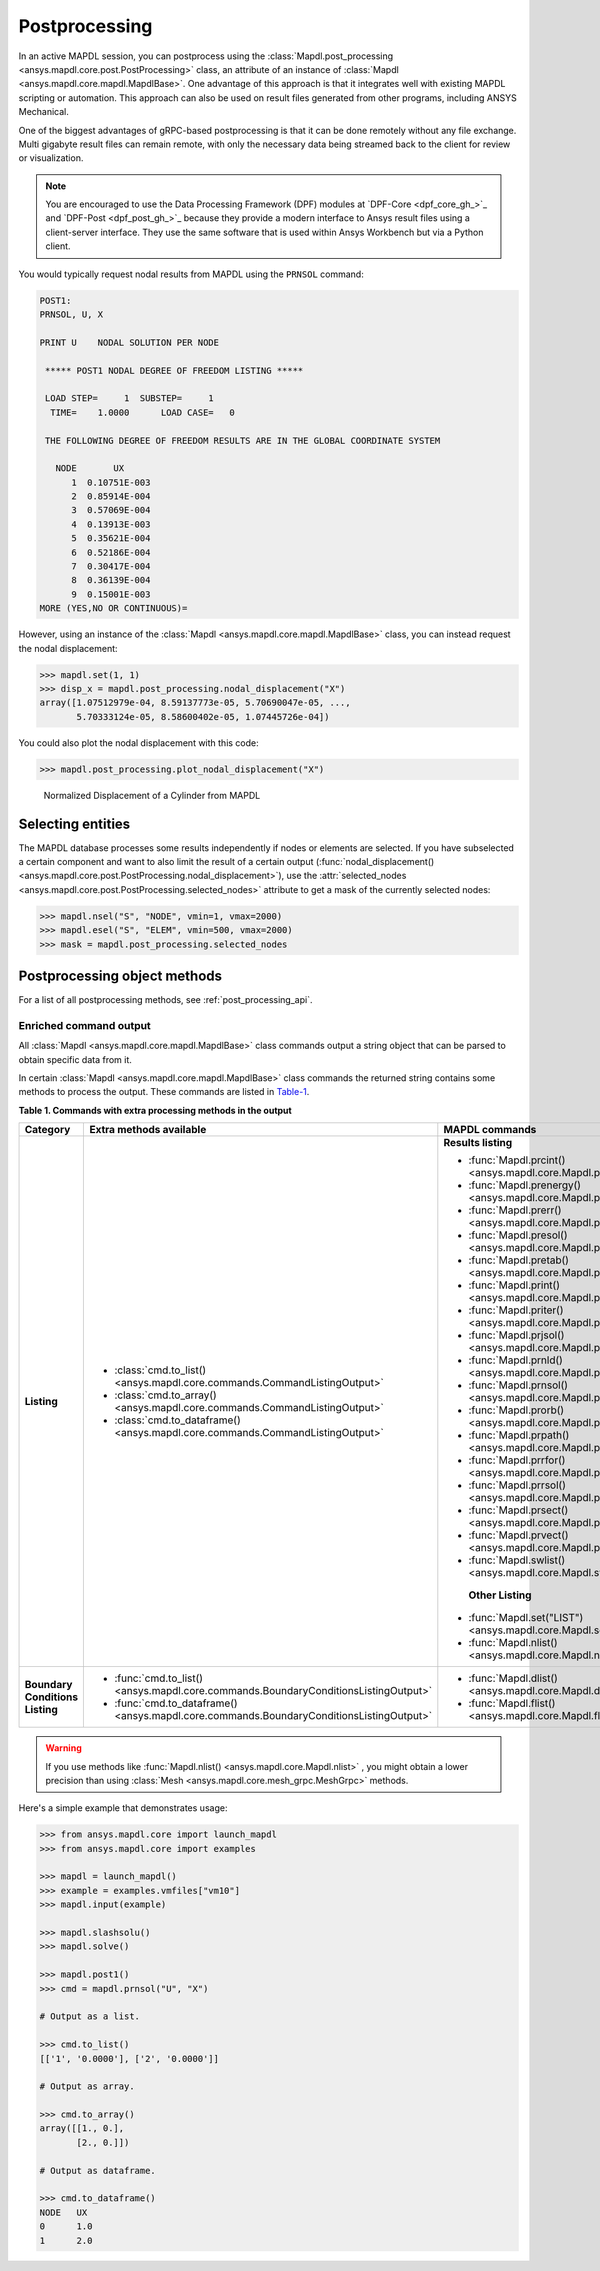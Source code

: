 .. _user_guide_postprocessing:

Postprocessing
==============
In an active MAPDL session, you can postprocess using the
:class:`Mapdl.post_processing <ansys.mapdl.core.post.PostProcessing>` class,
an attribute of an instance of :class:`Mapdl <ansys.mapdl.core.mapdl.MapdlBase>`. 
One advantage of this approach is that it integrates well with existing MAPDL
scripting or automation. This approach can also be used on result files generated
from other programs, including ANSYS Mechanical.

One of the biggest advantages of gRPC-based postprocessing is
that it can be done remotely without any file exchange. Multi gigabyte
result files can remain remote, with only the necessary data being
streamed back to the client for review or visualization.

.. note::

   You are encouraged to use the Data Processing Framework (DPF)
   modules at `DPF-Core <dpf_core_gh_>`_ and
   `DPF-Post <dpf_post_gh_>`_ because they provide a
   modern interface to Ansys result files using a client-server
   interface. They use the same software that is used within Ansys Workbench
   but via a Python client.


You would typically request nodal results from MAPDL using the
``PRNSOL`` command:

.. code:: output

     POST1:
     PRNSOL, U, X
    
     PRINT U    NODAL SOLUTION PER NODE
    
      ***** POST1 NODAL DEGREE OF FREEDOM LISTING *****                            
     
      LOAD STEP=     1  SUBSTEP=     1                                             
       TIME=    1.0000      LOAD CASE=   0                                         
     
      THE FOLLOWING DEGREE OF FREEDOM RESULTS ARE IN THE GLOBAL COORDINATE SYSTEM  
     
        NODE       UX    
           1  0.10751E-003
           2  0.85914E-004
           3  0.57069E-004
           4  0.13913E-003
           5  0.35621E-004
           6  0.52186E-004
           7  0.30417E-004
           8  0.36139E-004
           9  0.15001E-003
     MORE (YES,NO OR CONTINUOUS)=


However, using an instance of the :class:`Mapdl <ansys.mapdl.core.mapdl.MapdlBase>`
class, you can instead request the nodal displacement:

.. code:: pycon

    >>> mapdl.set(1, 1)
    >>> disp_x = mapdl.post_processing.nodal_displacement("X")
    array([1.07512979e-04, 8.59137773e-05, 5.70690047e-05, ...,
           5.70333124e-05, 8.58600402e-05, 1.07445726e-04])

You could also plot the nodal displacement with this code:

.. code:: pycon

    >>> mapdl.post_processing.plot_nodal_displacement("X")


.. figure:: ../images/post_norm_disp.png
    :width: 300pt

    Normalized Displacement of a Cylinder from MAPDL


Selecting entities
------------------

The MAPDL database processes some results independently if nodes or
elements are selected. If you have subselected a certain component
and want to also limit the result of a certain output
(:func:`nodal_displacement() <ansys.mapdl.core.post.PostProcessing.nodal_displacement>`), 
use the :attr:`selected_nodes <ansys.mapdl.core.post.PostProcessing.selected_nodes>` attribute to get
a mask of the currently selected nodes:

.. code:: pycon

    >>> mapdl.nsel("S", "NODE", vmin=1, vmax=2000)
    >>> mapdl.esel("S", "ELEM", vmin=500, vmax=2000)
    >>> mask = mapdl.post_processing.selected_nodes


Postprocessing object methods
------------------------------
For a list of all postprocessing methods, see
:ref:`post_processing_api`.


Enriched command output
~~~~~~~~~~~~~~~~~~~~~~~
All :class:`Mapdl <ansys.mapdl.core.mapdl.MapdlBase>` class commands output
a string object that can be parsed to obtain specific data from it.

In certain :class:`Mapdl <ansys.mapdl.core.mapdl.MapdlBase>` class commands
the returned string contains some methods to process the output.
These commands are listed in Table-1_.

.. _Table-1:

**Table 1. Commands with extra processing methods in the output**

+----------------+---------------------------------------------------------------------------------------------------+--------------------------------------------------------------------------+
| Category       | Extra methods available                                                                           | MAPDL commands                                                           |
+================+===================================================================================================+==========================================================================+
| **Listing**    | * :class:`cmd.to_list() <ansys.mapdl.core.commands.CommandListingOutput>`                         | **Results listing**                                                      |
|                | * :class:`cmd.to_array() <ansys.mapdl.core.commands.CommandListingOutput>`                        |                                                                          |
|                | * :class:`cmd.to_dataframe() <ansys.mapdl.core.commands.CommandListingOutput>`                    | * :func:`Mapdl.prcint() <ansys.mapdl.core.Mapdl.prcint>`                 |
|                |                                                                                                   | * :func:`Mapdl.prenergy() <ansys.mapdl.core.Mapdl.prenergy>`             |
|                |                                                                                                   | * :func:`Mapdl.prerr() <ansys.mapdl.core.Mapdl.prerr>`                   |
|                |                                                                                                   | * :func:`Mapdl.presol() <ansys.mapdl.core.Mapdl.presol>`                 |
|                |                                                                                                   | * :func:`Mapdl.pretab() <ansys.mapdl.core.Mapdl.pretab>`                 |
|                |                                                                                                   | * :func:`Mapdl.print() <ansys.mapdl.core.Mapdl.print>`                   |
|                |                                                                                                   | * :func:`Mapdl.priter() <ansys.mapdl.core.Mapdl.priter>`                 |
|                |                                                                                                   | * :func:`Mapdl.prjsol() <ansys.mapdl.core.Mapdl.prjsol>`                 |
|                |                                                                                                   | * :func:`Mapdl.prnld() <ansys.mapdl.core.Mapdl.prnld>`                   |
|                |                                                                                                   | * :func:`Mapdl.prnsol() <ansys.mapdl.core.Mapdl.prnsol>`                 |
|                |                                                                                                   | * :func:`Mapdl.prorb() <ansys.mapdl.core.Mapdl.prorb>`                   |
|                |                                                                                                   | * :func:`Mapdl.prpath() <ansys.mapdl.core.Mapdl.prpath>`                 |
|                |                                                                                                   | * :func:`Mapdl.prrfor() <ansys.mapdl.core.Mapdl.prrfor>`                 |
|                |                                                                                                   | * :func:`Mapdl.prrsol() <ansys.mapdl.core.Mapdl.prrsol>`                 |
|                |                                                                                                   | * :func:`Mapdl.prsect() <ansys.mapdl.core.Mapdl.prsect>`                 |
|                |                                                                                                   | * :func:`Mapdl.prvect() <ansys.mapdl.core.Mapdl.prvect>`                 |
|                |                                                                                                   | * :func:`Mapdl.swlist() <ansys.mapdl.core.Mapdl.swlist>`                 |
|                |                                                                                                   |                                                                          |
|                |                                                                                                   |  **Other Listing**                                                       |
|                |                                                                                                   |                                                                          |
|                |                                                                                                   | * :func:`Mapdl.set("LIST") <ansys.mapdl.core.Mapdl.set>`                 |
|                |                                                                                                   | * :func:`Mapdl.nlist() <ansys.mapdl.core.Mapdl.nlist>`                   |
|                |                                                                                                   |                                                                          |
+----------------+---------------------------------------------------------------------------------------------------+--------------------------------------------------------------------------+  
| **Boundary**   | * :func:`cmd.to_list() <ansys.mapdl.core.commands.BoundaryConditionsListingOutput>`               | * :func:`Mapdl.dlist() <ansys.mapdl.core.Mapdl.dlist>`                   |
| **Conditions** | * :func:`cmd.to_dataframe() <ansys.mapdl.core.commands.BoundaryConditionsListingOutput>`          | * :func:`Mapdl.flist() <ansys.mapdl.core.Mapdl.flist>`                   |
| **Listing**    |                                                                                                   |                                                                          |
+----------------+---------------------------------------------------------------------------------------------------+--------------------------------------------------------------------------+

.. warning:: If you use methods like :func:`Mapdl.nlist() <ansys.mapdl.core.Mapdl.nlist>` , you might obtain a lower
   precision than using :class:`Mesh <ansys.mapdl.core.mesh_grpc.MeshGrpc>` methods.

Here's a simple example that demonstrates usage:

.. code:: pycon

    
    >>> from ansys.mapdl.core import launch_mapdl
    >>> from ansys.mapdl.core import examples

    >>> mapdl = launch_mapdl()
    >>> example = examples.vmfiles["vm10"]
    >>> mapdl.input(example)

    >>> mapdl.slashsolu()
    >>> mapdl.solve()

    >>> mapdl.post1()
    >>> cmd = mapdl.prnsol("U", "X")

    # Output as a list.

    >>> cmd.to_list()
    [['1', '0.0000'], ['2', '0.0000']]

    # Output as array.

    >>> cmd.to_array()
    array([[1., 0.],
           [2., 0.]])

    # Output as dataframe.

    >>> cmd.to_dataframe()
    NODE   UX
    0      1.0
    1      2.0
